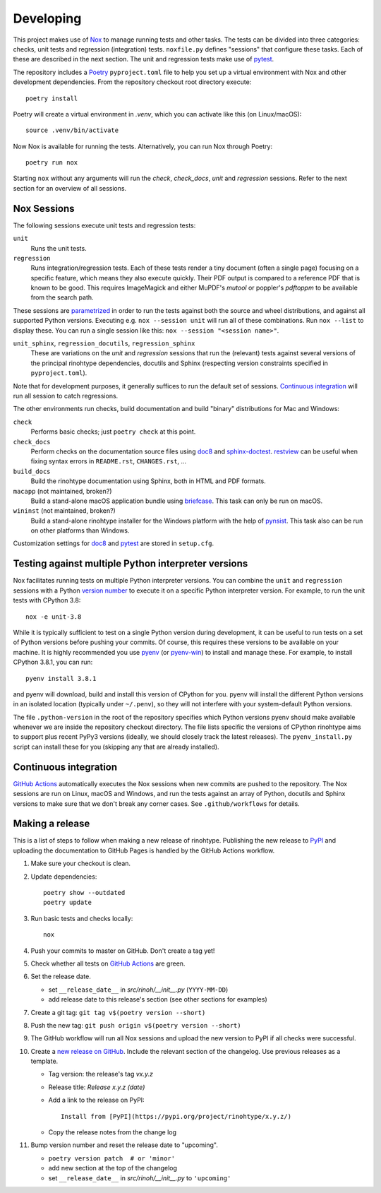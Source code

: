 Developing
==========

This project makes use of Nox_ to manage running tests and other tasks. The
tests can be divided into three categories: checks, unit tests and regression
(integration) tests. ``noxfile.py`` defines "sessions" that configure these
tasks. Each of these are described in the next section. The unit and regression
tests make use of pytest_.

The repository includes a Poetry_ ``pyproject.toml`` file to help you set up a
virtual environment with Nox and other development dependencies. From the
repository checkout root directory execute::

    poetry install

Poetry will create a virtual environment in *.venv*, which you can activate
like this (on Linux/macOS)::

    source .venv/bin/activate

Now Nox is available for running the tests. Alternatively, you can run Nox
through Poetry::

    poetry run nox

Starting ``nox`` without any arguments will run the *check*, *check_docs*,
*unit* and *regression* sessions. Refer to the next section for an overview of
all sessions.

.. _Nox: https://nox.thea.codes
.. _pytest: https://www.pytest.org
.. _Poetry: https://python-poetry.org/
.. _direnv: https://direnv.net/


Nox Sessions
------------

The following sessions execute unit tests and regression tests:

``unit``
    Runs the unit tests.

``regression``
    Runs integration/regression tests. Each of these tests render a tiny
    document (often a single page) focusing on a specific feature, which means
    they also execute quickly. Their PDF output is compared to a reference PDF
    that is known to be good. This requires ImageMagick and either MuPDF's
    *mutool* or poppler's *pdftoppm* to be available from the search path.

These sessions are parametrized_ in order to run the tests against both the
source and wheel distributions, and against all supported Python versions.
Executing e.g. ``nox --session unit`` will run all of these combinations. Run
``nox --list`` to display these. You can run a single session like this:
``nox --session "<session name>"``.

``unit_sphinx``, ``regression_docutils``, ``regression_sphinx``
    These are variations on the *unit* and *regression* sessions that run the
    (relevant) tests against several versions of the principal rinohtype
    dependencies, docutils and Sphinx (respecting version constraints specified
    in ``pyproject.toml``).

Note that for development purposes, it generally suffices to run the default
set of sessions. `Continuous integration`_ will run all session to catch
regressions.

The other environments run checks, build documentation and build "binary"
distributions for Mac and Windows:

``check``
    Performs basic checks; just ``poetry check`` at this point.

``check_docs``
    Perform checks on the documentation source files using doc8_ and
    sphinx-doctest_. restview_ can be useful when fixing syntax errors in
    ``README.rst``, ``CHANGES.rst``, ...

``build_docs``
    Build the rinohtype documentation using Sphinx, both in HTML and PDF
    formats.

``macapp`` (not maintained, broken?)
    Build a stand-alone macOS application bundle using briefcase_. This task
    can only be run on macOS.

``wininst`` (not maintained, broken?)
    Build a stand-alone rinohtype installer for the Windows platform with the
    help of pynsist_. This task also can be run on other platforms than
    Windows.

Customization settings for doc8_ and pytest_ are stored in ``setup.cfg``.

.. _parametrized: https://nox.thea.codes/en/stable/config.html?highlight=run#parametrizing-sessions
.. _distutils: https://docs.python.org/3/distutils/examples.html#checking-a-package
.. _doc8: https://github.com/PyCQA/doc8
.. _sphinx-doctest: https://www.sphinx-doc.org/en/master/usage/extensions/doctest.html
.. _restview: https://mg.pov.lt/restview/
.. _briefcase: https://beeware.org/briefcase/
.. _pynsist: https://pynsist.readthedocs.io/en/latest/


Testing against multiple Python interpreter versions
----------------------------------------------------

Nox facilitates running tests on multiple Python interpreter versions. You can
combine the ``unit`` and ``regression`` sessions with a Python `version
number`_ to execute it on a specific Python interpreter version. For example,
to run the unit tests with CPython 3.8::

    nox -e unit-3.8

While it is typically sufficient to test on a single Python version during
development, it can be useful to run tests on a set of Python versions before
pushing your commits. Of course, this requires these versions to be available
on your machine. It is highly recommended you use pyenv_ (or pyenv-win_) to
install and manage these. For example, to install CPython 3.8.1, you can run::

    pyenv install 3.8.1

and pyenv will download, build and install this version of CPython for you.
pyenv will install the different Python versions in an isolated location
(typically under ``~/.penv``), so they will not interfere with your
system-default Python versions.

The file ``.python-version`` in the root of the repository specifies which
Python versions pyenv should make available whenever we are inside the
repository checkout directory. The file lists specific the versions of CPython
rinohtype aims to support plus recent PyPy3 versions (ideally, we should
closely track the latest releases). The ``pyenv_install.py`` script can install
these for you (skipping any that are already installed).

.. _version number: https://nox.thea.codes/en/stable/tutorial.html#testing-against-different-and-multiple-pythons
.. _pyenv: https://github.com/pyenv/pyenv
.. _pyenv-win: https://github.com/pyenv-win/pyenv-win


Continuous integration
----------------------

`GitHub Actions`_ automatically executes the Nox sessions when new commits
are pushed to the repository. The Nox sessions are run on Linux, macOS and
Windows, and run the tests against an array of Python, docutils and Sphinx
versions to make sure that we don't break any corner cases. See
``.github/workflows`` for details.

.. _GitHub Actions: https://github.com/brechtm/rinohtype/actions


Making a release
----------------

This is a list of steps to follow when making a new release of rinohtype.
Publishing the new release to PyPI_ and uploading the documentation to GitHub
Pages is handled by the GitHub Actions workflow.

1. Make sure your checkout is clean.

2. Update dependencies::

    poetry show --outdated
    poetry update

3. Run basic tests and checks locally::

    nox

4. Push your commits to master on GitHub. Don't create a tag yet!

5. Check whether all tests on `GitHub Actions`_ are green.

6. Set the release date.

   * set ``__release_date__`` in *src/rinoh/__init__.py* (``YYYY-MM-DD``)
   * add release date to this release's section (see other sections for
     examples)

7. Create a git tag: ``git tag v$(poetry version --short)``

8. Push the new tag: ``git push origin v$(poetry version --short)``

9. The GitHub workflow will run all Nox sessions and upload the new version
   to PyPI if all checks were successful.

10. Create a `new release on GitHub`_. Include the relevant section of the
    changelog. Use previous releases as a template.

    * Tag version: the release's tag *vx.y.z*
    * Release title: *Release x.y.z (date)*
    * Add a link to the release on PyPI::

          Install from [PyPI](https://pypi.org/project/rinohtype/x.y.z/)

    * Copy the release notes from the change log

11. Bump version number and reset the release date to "upcoming".

    * ``poetry version patch  # or 'minor'``
    * add new section at the top of the changelog
    * set ``__release_date__`` in *src/rinoh/__init__.py* to ``'upcoming'``


.. _PyPI: https://pypi.org/
.. _new release on GitHub: https://github.com/brechtm/rinohtype/releases/new
